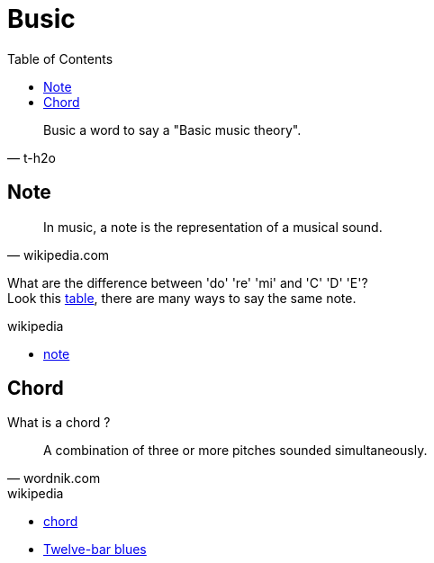 = Busic
:nofooter:
:toc: left

[blockquote, t-h2o]
____
Busic a word to say a "Basic music theory".
____

== Note

[blockquote, wikipedia.com]
____
In music, a note is the representation of a musical sound.
____

What are the difference between 'do' 're' 'mi' and 'C' 'D' 'E'? +
Look this https://en.wikipedia.org/wiki/Musical_note#12-tone_chromatic_scale[table], there are many ways to say the same note.

.wikipedia
* https://en.wikipedia.org/wiki/Musical_note[note]

== Chord

What is a chord ?

[blockquote, wordnik.com]
____
A combination of three or more pitches sounded simultaneously.
____

.wikipedia
* https://en.wikipedia.org/wiki/Chord_(music)[chord]
* https://en.wikipedia.org/wiki/Twelve-bar_blues[Twelve-bar blues]
